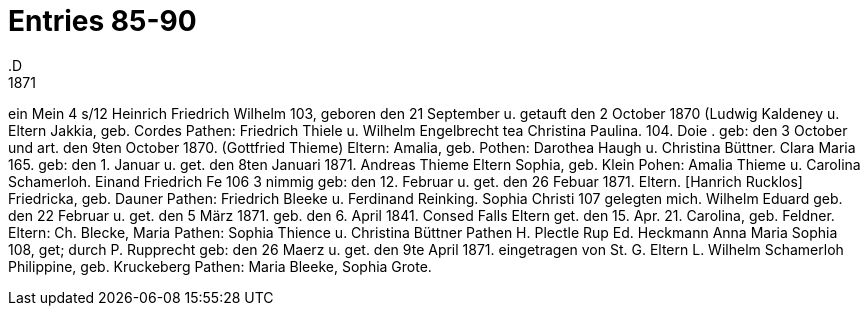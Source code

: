 = Entries 85-90
.D
1871
ein
Mein
4 s/12
Heinrich Friedrich Wilhelm
103,
geboren den 21 September u. getauft den 2 October 1870
(Ludwig Kaldeney u.
Eltern Jakkia, geb. Cordes
Pathen: Friedrich Thiele u. Wilhelm Engelbrecht
tea Christina Paulina.
104.
Doie
.
geb: den 3 October und art. den 9ten October 1870.
(Gottfried Thieme)
Eltern:
Amalia, geb.
Pothen: Darothea Haugh u. Christina Büttner.
Clara Maria
165.
geb: den 1. Januar u. get. den 8ten Januari 1871.
Andreas Thieme
Eltern
Sophia, geb. Klein
Pohen: Amalia Thieme u. Carolina Schamerloh.
Einand
Friedrich Fe
106
3
nimmig
geb: den 12. Februar u. get. den 26 Febuar 1871.
Eltern.  [Hanrich Rucklos]
Friedricka, geb. Dauner
Pathen: Friedrich Bleeke u. Ferdinand Reinking.
Sophia Christi
107
gelegten mich.
Wilhelm Eduard
geb. den 22 Februar u. get. den 5 März 1871.
geb. den 6. April 1841.
Consed Falls
Eltern
get. den 15. Apr. 21.
Carolina, geb. Feldner.
Eltern: Ch. Blecke, Maria
Pathen: Sophia Thience u. Christina Büttner
Pathen H. Plectle
Rup
Ed. Heckmann
Anna Maria Sophia
108,
get; durch P. Rupprecht
geb: den 26 Maerz u. get. den 9te April 1871.
eingetragen von St. G.
Eltern L. Wilhelm Schamerloh
Philippine, geb. Kruckeberg
Pathen: Maria Bleeke, Sophia Grote.
